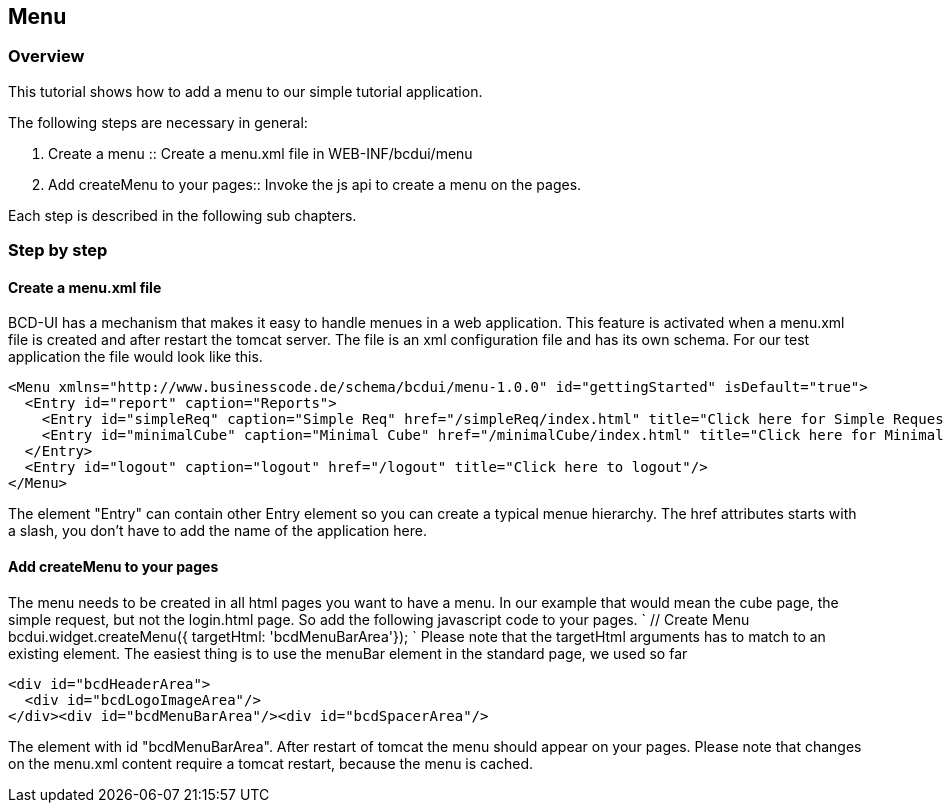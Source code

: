 [[DocMenu]]
== Menu

=== Overview

This tutorial shows how to add a menu to our simple tutorial application. 


The following steps are necessary in general:

1. Create a menu :: Create a menu.xml file in WEB-INF/bcdui/menu
2. Add createMenu to your pages:: Invoke the js api to create a menu on the pages.

Each step is described in the following sub chapters.

=== Step by step

==== Create a menu.xml file
BCD-UI has a mechanism that makes it easy to handle menues in a web application. This feature is activated when a menu.xml file is created and after restart the tomcat server.
The file is an xml configuration file and has its own schema. For our test application the file would look like this.

[source,xml]
----
<Menu xmlns="http://www.businesscode.de/schema/bcdui/menu-1.0.0" id="gettingStarted" isDefault="true">
  <Entry id="report" caption="Reports">
    <Entry id="simpleReq" caption="Simple Req" href="/simpleReq/index.html" title="Click here for Simple Request"/>
    <Entry id="minimalCube" caption="Minimal Cube" href="/minimalCube/index.html" title="Click here for Minimal Cube"/>
  </Entry>
  <Entry id="logout" caption="logout" href="/logout" title="Click here to logout"/>
</Menu>
----
The element "Entry" can contain other Entry element so you can create a typical menue hierarchy. 
The href attributes starts with a slash, you don't have to add the name of the application here.

==== Add createMenu to your pages
The menu needs to be created in all html pages you want to have a menu. In our example that would mean the cube page, the simple request, but not
 the login.html page. So add the following javascript code to your pages.
 `   
          // Create Menu
          bcdui.widget.createMenu({ targetHtml: 'bcdMenuBarArea'});
       ` Please note that the targetHtml arguments has to match to an existing element. The easiest thing is to use the menuBar element in the standard page, we used so far

[source,xml]
----
<div id="bcdHeaderArea">
  <div id="bcdLogoImageArea"/>
</div><div id="bcdMenuBarArea"/><div id="bcdSpacerArea"/>
----


The element with id "bcdMenuBarArea". After restart of tomcat the menu should appear on your pages. Please note that changes on the menu.xml content require
a tomcat restart, because the menu is cached. 
 

